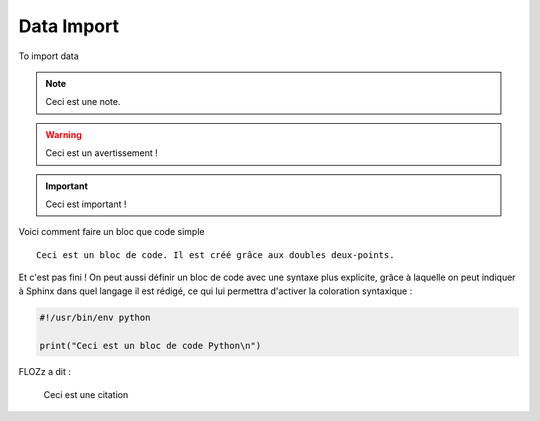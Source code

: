 Data Import
===========

To import data

.. NOTE::

   Ceci est une note.

.. WARNING::

   Ceci est un avertissement !

.. IMPORTANT::

   Ceci est important !

Voici comment faire un bloc que code simple ::

   Ceci est un bloc de code. Il est créé grâce aux doubles deux-points.

Et c'est pas fini ! On peut aussi définir un bloc de code avec une syntaxe
plus explicite, grâce à laquelle on peut indiquer à Sphinx dans quel
langage il est rédigé, ce qui lui permettra d'activer la coloration
syntaxique :

.. code-block:: python

   #!/usr/bin/env python

   print("Ceci est un bloc de code Python\n")

FLOZz a dit :

     Ceci est une citation